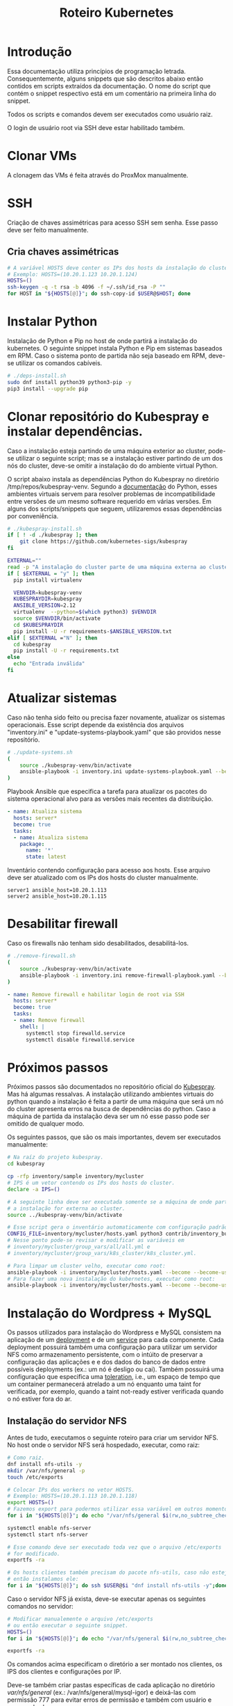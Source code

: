 #+TITLE: Roteiro Kubernetes

* Introdução
Essa documentação utiliza princípios de programação
letrada. Consequentemente, alguns snippets que são descritos abaixo então
contidos em scripts extraídos da documentação. O nome do script
que contém o snippet respectivo está em um comentário na primeira
linha do snippet. 

Todos os scripts e comandos devem
ser executados como usuário raiz.

O login de usuário root via SSH deve
estar habilitado também.
* Clonar VMs
A clonagem das VMs é feita através do ProxMox manualmente.
* SSH
Criação de chaves assimétricas para acesso SSH sem senha. Esse passo deve ser
feito manualmente.
** Cria chaves assimétricas
#+begin_src sh
  # A variável HOSTS deve conter os IPs dos hosts da instalação do cluster.
  # Exemplo: HOSTS=(10.20.1.123 10.20.1.124)
  HOSTS=()
  ssh-keygen -q -t rsa -b 4096 -f ~/.ssh/id_rsa -P ""
  for HOST in "${HOSTS[@]}"; do ssh-copy-id $USER@$HOST; done
#+end_src
* Instalar Python
Instalação de Python e Pip no host de onde partirá a instalação
do kubernetes. O seguinte snippet instala Python e Pip em sistemas
baseados em RPM. Caso o sistema ponto de partida não seja baseado em
RPM, deve-se utilizar os comandos cabíveis.
#+begin_src sh :tangle deps-install.sh
  # ./deps-install.sh
  sudo dnf install python39 python3-pip -y
  pip3 install --upgrade pip
#+end_src
* Clonar repositório do Kubespray e instalar dependências.
Caso a instalação esteja partindo de uma máquina exterior ao cluster,
pode-se utilizar o seguinte script; mas se a instalação estiver
partindo de um dos nós do cluster, deve-se omitir a instalação do do
ambiente virtual Python.

O script abaixo instala as dependências Python do Kubespray no
diretório /tmp/repos/kubespray-venv. Segundo a [[https://docs.python.org/3/library/venv.html][documentação]] do Python,
esses ambientes virtuais servem para resolver problemas de
incompatibilidade entre versões de um mesmo software requerido em
várias versões. Em alguns dos scripts/snippets que seguem,
utilizaremos essas dependências por conveniência.
#+begin_src sh :tangle kubespray-install.sh
	# ./kubespray-install.sh
	if [ ! -d ./kubespray ]; then
		git clone https://github.com/kubernetes-sigs/kubespray
	fi

	EXTERNAL=""
	read -p "A instalação do cluster parte de uma máquina externa ao cluster? (y/N)" EXTERNAL
	if [ $EXTERNAL = "y" ]; then
	  pip install virtualenv

	  VENVDIR=kubespray-venv
	  KUBESPRAYDIR=kubespray
	  ANSIBLE_VERSION=2.12
	  virtualenv  --python=$(which python3) $VENVDIR
	  source $VENVDIR/bin/activate
	  cd $KUBESPRAYDIR
	  pip install -U -r requirements-$ANSIBLE_VERSION.txt
	elif [ $EXTERNAL ="N" ]; then 
	  cd kubespray
	  pip install -U -r requirements.txt
	else
	  echo "Entrada inválida"
	fi
  #+end_src
* Atualizar sistemas
Caso não tenha sido feito ou precisa fazer novamente, atualizar os
sistemas operacionais. Esse script depende da existência dos arquivos
"inventory.ini" e "update-systems-playbook.yaml" que são providos
nesse repositório.
#+begin_src sh :tangle update-systems.sh
  # ./update-systems.sh
  (
	  source ./kubespray-venv/bin/activate
	  ansible-playbook -i inventory.ini update-systems-playbook.yaml --become --become-user=root
  )
#+end_src
Playbook Ansible que especifica a tarefa para atualizar os pacotes do
sistema operacional alvo para as versões mais recentes da distribuição.
#+begin_src yml :tangle update-systems-playbook.yaml
- name: Atualiza sistema
  hosts: server*
  become: true
  tasks:
  - name: Atualiza sistema
    package:
      name: '*'
      state: latest
#+end_src
Inventário contendo configuração para acesso aos hosts. Esse arquivo
deve ser atualizado com os IPs dos hosts do cluster manualmente.
#+begin_src text :tangle inventory.ini
server1 ansible_host=10.20.1.113
server2 ansible_host=10.20.1.115
#+end_src
* Desabilitar firewall
Caso os firewalls não tenham sido desabilitados, desabilitá-los.
#+begin_src sh :tangle remove-firewall.sh
  # ./remove-firewall.sh
  (
	  source ./kubespray-venv/bin/activate
	  ansible-playbook -i inventory.ini remove-firewall-playbook.yaml --become --become-user=root
  )
#+end_src
#+begin_src yml :tangle remove-firewall-playbook.yaml
- name: Remove firewall e habilitar login de root via SSH
  hosts: server*
  become: true
  tasks:
  - name: Remove firewall
    shell: |
      systemctl stop firewalld.service
      systemctl disable firewalld.service
#+end_src
* Próximos passos
Próximos passos são documentados no repositório oficial do [[https://github.com/kubernetes-sigs/kubespray][Kubespray]].
Mas há algumas ressalvas. A instalação utilizando ambientes virtuais
do python quando a instalação é feita a partir de uma máquina que será
um nó do cluster apresenta erros na busca de dependências do python.
Caso a máquina de partida da instalação deva ser um nó esse passo pode
ser omitido de qualquer modo.

Os seguintes passos, que são os mais importantes, devem ser executados manualmente:
#+begin_src sh
  # Na raíz do projeto kubespray.
  cd kubespray
  
  cp -rfp inventory/sample inventory/mycluster
  # IPS é um vetor contendo os IPs dos hosts do cluster.
  declare -a IPS=()

  # A seguinte linha deve ser executada somente se a máquina de onde parte
  # a instalação for externa ao cluster.
  source ../kubespray-venv/bin/activate

  # Esse script gera o inventário automaticamente com configuração padrão.
  CONFIG_FILE=inventory/mycluster/hosts.yaml python3 contrib/inventory_builder/inventory.py ${IPS[@]}
  # Nesse ponto pode-se revisar e modificar as variáveis em
  # inventory/mycluster/group_vars/all/all.yml e
  # inventory/mycluster/group_vars/k8s_cluster/k8s_cluster.yml.

  # Para limpar um cluster velho, executar como root:
  ansible-playbook -i inventory/mycluster/hosts.yaml --become --become-user=root reset.yml
  # Para fazer uma nova instalação do kubernetes, executar como root:
  ansible-playbook -i inventory/mycluster/hosts.yaml --become --become-user=root cluster.yml
#+end_src
* Instalação do Wordpress + MySQL
Os passos utilizados para instalação do Wordpress e MySQL consistem
na aplicação de um [[https://kubernetes.io/docs/concepts/workloads/controllers/deployment/][deployment]] e de um [[https://kubernetes.io/docs/concepts/services-networking/service/][service]] para cada
componente. Cada deployment possuirá também uma configuração para
utilizar um servidor NFS como armazenamento persistente, com o intúito
de preservar a configuração das aplicações e e dos dados do banco de dados entre
possíveis deployments (ex.: um nó é desligo ou cai).
Também possuirá uma configuração que especifica uma [[https://kubernetes.io/docs/concepts/scheduling-eviction/taint-and-toleration/][toleration]], i.e.,
um espaço de tempo que um container permanecerá atrelado a um nó
enquanto uma taint for verificada, por exemplo, quando a taint
not-ready estiver verificada quando o nó estiver fora do ar.

** Instalação do servidor NFS
Antes de tudo, executamos o seguinte roteiro para criar um servidor
NFS. No host onde o servidor NFS será hospedado, executar, como raiz:
#+begin_src sh
  # Como raiz.
  dnf install nfs-utils -y
  mkdir /var/nfs/general -p
  touch /etc/exports
  
  # Colocar IPs dos workers no vetor HOSTS.
  # Exemplo: HOSTS=(10.20.1.113 10.20.1.118)
  export HOSTS=()
  # Fazemos export para podermos utilizar essa variável em outros momentos, caso cabível.
  for i in "${HOSTS[@]}"; do echo "/var/nfs/general $i(rw,no_subtree_check,no_root_squash)" >> /etc/exports;done

  systemctl enable nfs-server
  systemctl start nfs-server

  # Esse comando deve ser executado toda vez que o arquivo /etc/exports
  # for modificado.
  exportfs -ra

  # Os hosts clientes também precisam do pacote nfs-utils, caso não estejam instalados
  # então instalamos ele:
  for i in "${HOSTS[@]}"; do ssh $USER@$i "dnf install nfs-utils -y";done
#+end_src
Caso o servidor NFS já exista, deve-se executar apenas os seguintes comandos no servidor:
#+begin_src sh
  # Modificar manualemente o arquivo /etc/exports
  # ou então executar o seguinte snippet.
  HOSTS=()
  for i in "${HOSTS[@]}"; do echo "/var/nfs/general $i(rw,no_subtree_check,no_root_squash)" >> /etc/exports;done

  exportfs -ra
#+end_src
Os comandos acima especificam o diretório a ser montado nos clientes,
os IPS dos clientes e configurações por IP.

Deve-se também criar pastas específicas de cada aplicação no diretório
/var/nfs/general/
(ex.: /var/nfs/general/mysql-igor)
e deixá-las com permissão 777 para evitar erros de permissão e também
com usuário e grupo nobody.
#+begin_src sh
  chmod 777 -R /var/nfs/general/<DIR>
  chown nobody:nobody -R /var/nfs/general/<DIR>
#+end_src
** Cópia dos arquivos de configuração para o cluster
Copie os arquivos de configuração mysql-dep.yml, mysql-serv.yml,
wordpress-dep.yml e wordpress-serv.yml para um master do cluster utilizando o
comando, na raíz do projeto:
#+begin_src sh
  scp wordpress/*.yml root@<HOST-IP>
#+end_src
Onde HOST-IP é o IP de um dos control_planes do cluster.
** Aplicação do Deployment do MySQL
Logado em um dos master nodes (control_planes) modificar o seguinte
arquivo de configuração para servir suas necessidades, como o caminho
para o diretório dos arquivos da aplicação no servidor NFS.
#+begin_src txt :tangle wordpress/mysql-dep.yml
apiVersion: apps/v1
kind: Deployment
metadata:
  name: mysql-deployment
spec:
  replicas: 1
  selector:
    matchLabels:
      app: mysql
  template:
    metadata:
      labels:
        app: mysql
    spec:
      containers:
      - name: mysql
        image: mysql:latest
        env:
        - name: MYSQL_ROOT_PASSWORD
          value: password
        ports:
        - containerPort: 3306
        volumeMounts:
        - name: nfs-volume
          mountPath: /var/lib/mysql
      volumes:
      - name: nfs-volume
        nfs:
          server: 10.20.1.111
          path: /var/nfs/general/mysql-igor
          readOnly: no
      tolerations:
      - effect: NoExecute
        key: node.kubernetes.io/not-ready
        operator: Exists
        tolerationSeconds: 30
      - effect: NoExecute
        key: node.kubernetes.io/unreachable
        operator: Exists
        tolerationSeconds: 30
#+end_src
Depois execute o seguinte comando para levantar o deployment do MySQL.
#+begin_src sh
  kubectl apply -f mysql-dep.yml
#+end_src
O seguintes comandos podem ser utilizados para resgatar informações básicas
sobre o deployment e sobre o pod criado.
#+begin_src sh
  kubectl get deployment -o wide
  kubectl get pod -o wide
#+end_src
** Aplicação do Service do MySQL
O seguinte arquivo configura o serviço para o MySQL. Caso queira, pode
modificar a porta de acesso externo serviço do pod modificando o campo
"targetPort".
#+begin_src txt :tangle wordpress/mysql-serv.yml
apiVersion: v1
kind: Service
metadata:
  name: mysql-service
spec:
  selector:
    app: mysql
  ports:
    - protocol: TCP
      port: 3306
      targetPort: 3306
#+end_src
Utilize o seguinte comando para aplicar a configuração do serviço MySQL.
#+begin_src sh
  kubectl apply -f mysql-serv.yml
#+end_src
O seguinte comando pode ser utilizado para resgatar informações básicas
sobre o Service criado.
#+begin_src sh
  kubectl get svc -o wide
#+end_src
** Aplicação do Deployment do Wordpress
Novamente, revise o seguinte arquivo de configuração do deployment
para o Wordpress e modifique os campos que forem necessários, como o
para os arquivos específicos do Wordpress no servidor NFS.
#+begin_src txt :tangle wordpress/wordpress-dep.yml
apiVersion: apps/v1
kind: Deployment
metadata:
  name: wordpress-deployment
spec:
  replicas: 1
  selector:
    matchLabels:
      app: wordpress
  template:
    metadata:
      labels:
        app: wordpress
    spec:
      containers:
      - name: wordpress
        image: wordpress:latest
        env:
        - name: WORDPRESS_DB_HOST
          value: mysql-service
        - name: WORDPRESS_DB_USER
          value: root
        - name: WORDPRESS_DB_PASSWORD
          value: password
        - name: WORDPRESS_DB_NAME
          value: wordpress
        ports:
        - containerPort: 80
        volumeMounts:
        - name: nfs-volume
          mountPath: /var/www/html
      volumes:
      - name: nfs-volume
        nfs:
          server: 10.20.1.111
          path: /var/nfs/general/wordpress-igor
          readOnly: no
      tolerations:
      - effect: NoExecute
        key: node.kubernetes.io/not-ready
        operator: Exists
        tolerationSeconds: 30
      - effect: NoExecute
        key: node.kubernetes.io/unreachable
        operator: Exists
        tolerationSeconds: 30
#+end_src
Utilize o seguinte comando para aplicar o deployment do Wordpress.
#+begin_src sh
  kubectl apply -f wordpress-dep.yml
#+end_src
** Aplicação do Service do Wordpress
Revise o arquivo de configuração do serviço Wordpress e modifique os
campos que achar necessário.
#+begin_src txt :tangle wordpress/wordpress-serv.yml
xuapiVersion: v1
kind: Service
metadata:
  name: wordpress-service
spec:
  selector:
    app: wordpress
  type: NodePort
  ports:
    - protocol: TCP
      port: 80
      targetPort: 80
      nodePort: 30036 
#+end_src
O seguinte comando aplica a configuração do serviço Wordpress.
#+begin_src sh
  kubectl apply -f wordpress-serv.yml
#+end_src
Os seguintes comandos podem ser utilizados para fazer troubleshooting
nos respectivos componentes Kubernetes:
#+begin_src sh
  kubectl describe deployment
  kubectl describe pod
  kubectl describe service
  kubectl logs <POD_NAME>
#+end_src
** Criação do banco de dados MySQL no container
A partir de control_plane logar no container:
#+begin_src sh
  kubectl get pods
  kubectl exec -it <MYSQL_POD_NAME> -- bash
  mysql -u root -p
  # no prompt do shell do mysql:
  create database wordpress;
  exit
  exit
#+end_src
* Instalação do Gitlab
** Aplicação do Deployment para o Gitlab
Revise o arquivo de configuração do deployment para o Gitlab e edite
os campos necessários, como os caminhos nos volumes "gitlab-data",
"gitlab-logs" e "gitlab-config" para servir a sua configuração. Vale
ressaltar que os caminhos para esses volumes devem ser diferentes.
#+begin_src txt :tangle gitlab/gitlab-dep.yml
apiVersion: apps/v1
kind: Deployment
metadata:
  name: gitlab-deployment
spec:
  replicas: 1
  selector:
    matchLabels:
      app: gitlab
  template:
    metadata:
      labels:
        app: gitlab
    spec:
      containers:
      - name: gitlab
        image: gitlab/gitlab-ce:latest
        env:
        - name: GITLAB_OMNIBUS_CONFIG
          value: |
            external_url 'http://localhost'
        ports:
        - containerPort: 80
        volumeMounts:
        - name: gitlab-data
          mountPath: /var/opt/gitlab
        - name: gitlab-logs
          mountPath: /var/log/gitlab
        - name: gitlab-config
          mountPath: /etc/gitlab
      volumes:
      - name: gitlab-data
        nfs:
          server: 10.20.9.111
          path: /var/nfs/general/gitlab-igor/data
          readOnly: no
      - name: gitlab-logs
        nfs:
          server: 10.20.9.111
          path: /var/nfs/general/gitlab-igor/logs
          readOnly: no
      - name: gitlab-config
        nfs:
          server: 10.20.9.111
          path: /var/nfs/general/gitlab-igor/config
          readOnly: no
      tolerations:
      - effect: NoExecute
        key: node.kubernetes.io/not-ready
        operator: Exists
        tolerationSeconds: 30
      - effect: NoExecute
        key: node.kubernetes.io/unreachable
        operator: Exists
        tolerationSeconds: 30
#+end_src
Execute o seguinte comando para aplicar a configuração do deployment:
#+begin_src sh
  kubectl apply -f gitlab-dep.yml
#+end_src
** Aplicação do Service para o Gitlab
Revise o arquivo de configuração para o serviço do Gitlab e edite o
que achar necessário.
#+begin_src txt :tangle gitlab/gitlab-serv.yml
apiVersion: v1
kind: Service
metadata:
  name: gitlab-service
spec:
  selector:
    app: gitlab
  type: NodePort
  ports:
    - protocol: TCP
      port: 80
      targetPort: 80
      nodePort: 30036 
#+end_src
Execute o seguinte comando para aplicar a configuração:
#+begin_src sh
  kubectl apply -f gitlab-serv.yml
#+end_src
* Instalação de um Runner no Gitlab
** Instalação do Docker
#+begin_src sh :tangle ./install-docker.sh
  #./install-docker.sh
  dnf upgrade --refresh -y
  dnf config-manager --add-repo https://download.docker.com/linux/centos/docker-ce.repo
  dnf install docker-ce docker-ce-cli containerd.io
  systemctl start docker
#+end_src
** Logar numa instância Docker do Gitlab Runner
#+begin_src
docker run -it --entrypoint /bin/bash gitlab/gitlab-runner:latest
#+end_src
** Registrar o Gitlab Runner
*** Gerar um token para registrar o Gitlab Runner
Crie um repositório teste na sua instância do Gitlab. Acesse o
repositório teste e na tela do repositório vá em Settings -> CI/CD ->
Runners e siga as instruções para registrar um novo runner. O runner
no nosso caso deve utilizar a plataforma Linux e deve ser configurado
para executar trabalhados sem tag acionando o checkbox "Run untagged
jobs".

Você será direcionado para uma tela onde constará o token gerado.
*** Registrar
Volte para o shell logado no container Docker e execute:
#+begin_src sh
gitlab-runner register --url <CAMINHO_PARA_O_CLUSTER> --token <TOKEN_GERADO>
#+end_src
O CAMINHO_PARA_O_CLUSTER é o IP para qualquer nó do cluster (ex.:
http://10.20.9.116:30036).
Você pode visualizar o arquivo de configuração, gerado
automaticamente, do Runner com o comando:
#+begin_src s
more /etc/gitlab-runner/config.toml
#+end_src
Nós vamos utilizar esse arquivo para configurar o nosso container
Kubernetes do Gitlab Runner. No meu caso o arquivo é estruturado
assim:
#+begin_src txt :tangle ./gitlab/config.toml
concurrent = 1
check_interval = 0
shutdown_timeout = 0

[session_server]
  session_timeout = 1800

[[runners]]
  name = "runner"
  url = "http://10.20.9.116:30036"
  id = 1
  token = "glrt-qJDS_pTGimZC8YtaoBPw"
  token_obtained_at = 2023-05-31T16:40:36Z
  token_expires_at = 0001-01-01T00:00:00Z
  executor = "docker"
  [runners.cache]
    MaxUploadedArchiveSize = 0
  [runners.docker]
    tls_verify = false
    image = "busybox:latest"
    privileged = false
    disable_entrypoint_overwrite = false
    oom_kill_disable = false
    disable_cache = false
    volumes = ["/cache"]
    shm_size =0 
#+end_src
Agora podemos deslogar do container Docker e derrubar o serviço Docker
e proceder para os próximos passos.
#+begin_src sh
systemctl stop docker
#+end_src
*** Configurar o Gitlab Runner do Kubernetes
Para configurar o Gitlab Runner, precisamos adicinoar papéis de
autenticação para o cluster Kubernetes ao runner. O seguinte
arquivo provê essa configuração:
#+begin_src txt :tangle ./gitlab/gitlab-runner-authentication.yml
apiVersion: v1
kind: ServiceAccount
metadata:
  name: gitlab-admin
---
kind: Role
apiVersion: rbac.authorization.k8s.io/v1
metadata:
  name: gitlab-admin
rules:
  - apiGroups: [""]
    resources: ["*"]
    verbs: ["*"]

---
kind: RoleBinding
apiVersion: rbac.authorization.k8s.io/v1
metadata:
  name: gitlab-admin
subjects:
  - kind: ServiceAccount
    name: gitlab-admin
roleRef:
  kind: Role
  name: gitlab-admin
  apiGroup: rbac.authorization.k8s.io
#+end_src
Aplique essa configuração com o comando:
#+begin_src sh
kubectl apply -f gitlab-runner-authentication.yml
#+end_src
Depois de termos um ServiceAccount, Role e RoleBinding configurados
precisamos de um ConfigMap para persistir a configuração do runner.
O arquivo de configuração do ConfigMap deve especificar o arquivo de
configuração do runner que roubamos do container docker com algumas
modificações para adaptá-lo ao ambinete Kubernetes. No meu caso,
ficou assim:
#+begin_src txt :tangle ./gitlab/gitlab-runner-config.yml
apiVersion: v1
kind: ConfigMap
metadata:
  name: gitlab-runner-config
data:
  config.toml: |-
     concurrent = 4
     [[runners]]
       name = "runner"
       url = "http://10.20.9.116:30036"
       id = 1
       token = "glrt-qJDS_pTGimZC8YtaoBPw"
       token_obtained_at = 2023-05-31T16:40:36Z
       token_expires_at = 0001-01-01T00:00:00Z
       executor = "kubernetes"
       [runners.kubernetes]
          poll_timeout = 600
          cpu_request = "1"
          service_cpu_request = "200m"
#+end_src
Após a aplicação dessa configuração, aplicamos a configuração do
Deployment:
#+begin_src txt :tangle ./gitlab/gitlab-runner-deployment.yml
apiVersion: apps/v1
kind: Deployment
metadata:
  name: gitlab-runner
spec:
  replicas: 1
  selector:
    matchLabels:
      name: gitlab-runner
  template:
    metadata:
      labels:
        name: gitlab-runner
    spec:
      serviceAccountName: gitlab-admin
      containers:
        - args:
          - run
          image: gitlab/gitlab-runner:latest
          imagePullPolicy: Always
          name: gitlab-runner
          resources:
            requests:
              cpu: "100m"
            limits:
              cpu: "100m"
          volumeMounts:
            - name: config
              mountPath: /etc/gitlab-runner/config.toml
              readOnly: true
              subPath: config.toml
      volumes:
        - name: config
          configMap:
            name: gitlab-runner-config
      restartPolicy: Always
#+end_src
*** Verificar a instalação do runner
Você pode verificar se a instalação do runner obteve sucesso indo para
a tela Settings -> CI/CD -> Runners e checando se há um runner verde
na seção "Assigned project runners".
* Problemas encontrados
** 04-24-2023, 14:12
-  Após a instalação com sucesso houve algumas falhas: 1 nó
   configurado como control_plane não consta como control_plano na
   saída do comando "kubectl get node".
-  Após a instalação 2 nós constam como status "NotReady".
-  Os passos para chegar nessa situação foram:
   + Primeiro foi feita uma tentativa de instalação com inventário
     manualmente escrito. Nessa tentativa houve 1 único erro em todos
     os nós que dizia respeito ao serviço de firewall do SO.
   + Depois foi feita uma tentativa com um inventário escrito
     automaticamente pelo script como está na documentação do
     Kubespray. O script não modificou coisas relevantes no
     inventário. Nessa instalação houveram erros que diziam respeito
     ao nome de módulos de kernel, mas o sumário ao fim da instalação
     não constavam como se a instalação tivesse sido prejudicada por isso.
** 04-25-2023, 12:00
- Instalação do Kubernetes utilizando ambientes virtuais do python
  apresenta erros quando a máquina de onde parte a instalação será um
  nó do cluster. Com a utilização dos ambientes virtuais do python, o
  interpretador python utilizado é o que está dentro do ambiente
  Virtual. O ansible não consegue encontrar o módulo selinux-python,
  nesse caso, mas consegue encontrar caso utilizemos o ambiente global
  do python.

* TODO Correções
- Corrigir URL para instância Gitlab
